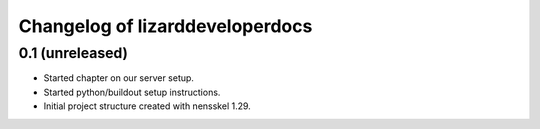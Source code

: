 Changelog of lizarddeveloperdocs
===================================================


0.1 (unreleased)
----------------

- Started chapter on our server setup.

- Started python/buildout setup instructions.

- Initial project structure created with nensskel 1.29.
